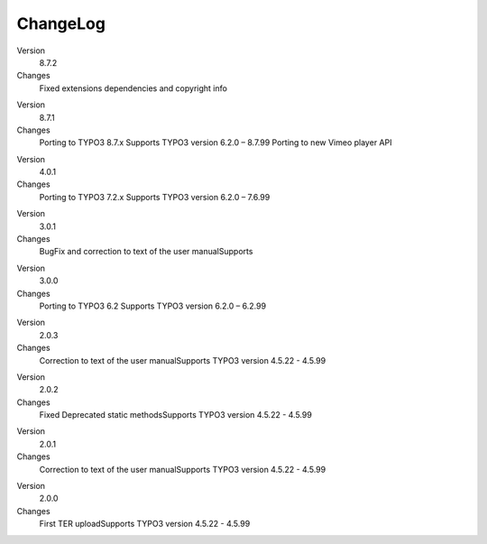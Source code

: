 ﻿

.. ==================================================
.. FOR YOUR INFORMATION
.. --------------------------------------------------
.. -*- coding: utf-8 -*- with BOM.

.. ==================================================
.. DEFINE SOME TEXTROLES
.. --------------------------------------------------
.. role::   underline
.. role::   typoscript(code)
.. role::   ts(typoscript)
   :class:  typoscript
.. role::   php(code)


ChangeLog
---------

.. ### BEGIN~OF~TABLE ###

.. container:: table-row

   Version
         8.7.2

   Changes
         Fixed extensions dependencies and copyright info

.. container:: table-row

   Version
         8.7.1

   Changes
         Porting to TYPO3 8.7.x Supports TYPO3 version 6.2.0 – 8.7.99
         Porting to new Vimeo player API

.. container:: table-row

   Version
         4.0.1

   Changes
         Porting to TYPO3 7.2.x Supports TYPO3 version 6.2.0 – 7.6.99

.. container:: table-row

   Version
         3.0.1

   Changes
         BugFix and correction to text of the user manualSupports

.. container:: table-row

   Version
         3.0.0
   
   Changes
         Porting to TYPO3 6.2 Supports TYPO3 version 6.2.0 – 6.2.99


.. container:: table-row

   Version
         2.0.3
   
   Changes
         Correction to text of the user manualSupports TYPO3 version 4.5.22 -
         4.5.99


.. container:: table-row

   Version
         2.0.2
   
   Changes
         Fixed Deprecated static methodsSupports TYPO3 version 4.5.22 - 4.5.99


.. container:: table-row

   Version
         2.0.1
   
   Changes
         Correction to text of the user manualSupports TYPO3 version 4.5.22 -
         4.5.99


.. container:: table-row

   Version
         2.0.0
   
   Changes
         First TER uploadSupports TYPO3 version 4.5.22 - 4.5.99


.. ###### END~OF~TABLE ######


